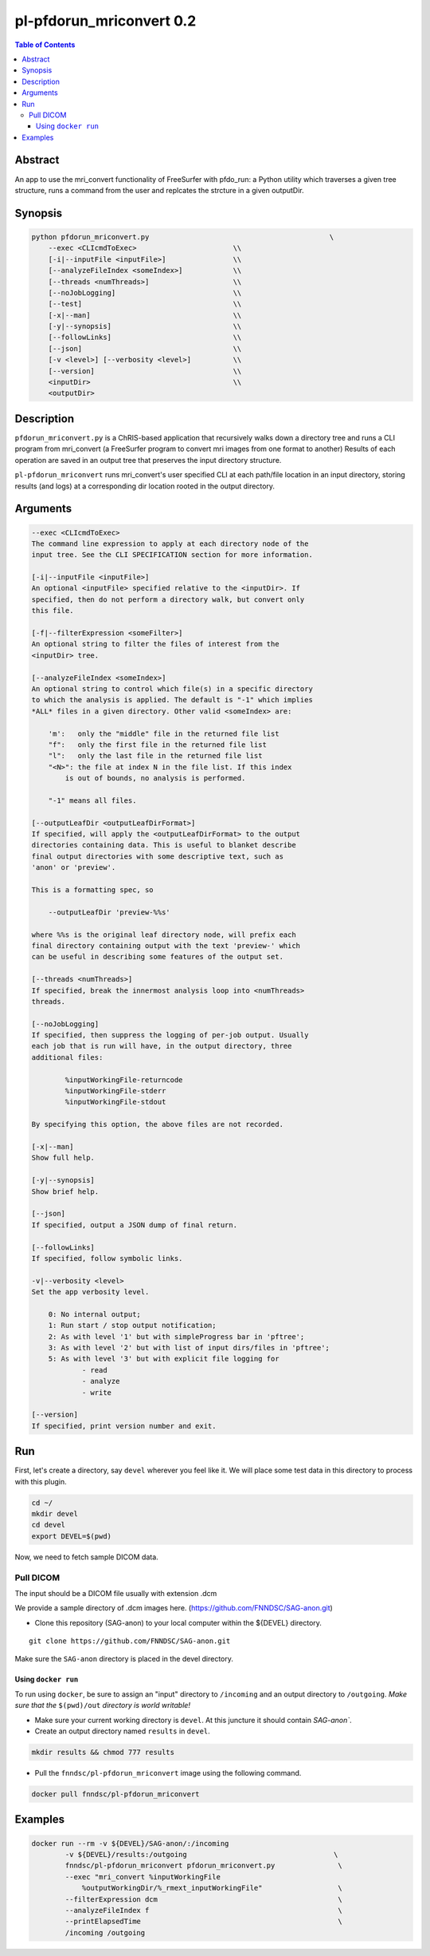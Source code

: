 pl-pfdorun_mriconvert 0.2
================================

.. image:: https://badge.fury.io/py/pfdorun_mriconvert.svg
    :target: https://badge.fury.io/py/pfdorun_mriconvert

.. image:: https://travis-ci.org/FNNDSC/pfdorun_mriconvert.svg?branch=master
    :target: https://travis-ci.org/FNNDSC/pfdorun_mriconvert

.. image:: https://img.shields.io/badge/python-3.5%2B-blue.svg
    :target: https://badge.fury.io/py/pl-pfdorun_mriconvert

.. contents:: Table of Contents


Abstract
--------

An app to use the mri_convert functionality of FreeSurfer with pfdo_run: a Python utility which traverses a given tree structure, runs a command from the user and replcates the strcture in a given outputDir.


Synopsis
--------

.. code::

    python pfdorun_mriconvert.py                                           \
        --exec <CLIcmdToExec>                       \\
        [-i|--inputFile <inputFile>]                \\
        [--analyzeFileIndex <someIndex>]            \\
        [--threads <numThreads>]                    \\
        [--noJobLogging]                            \\
        [--test]                                    \\
        [-x|--man]                                  \\
        [-y|--synopsis]                             \\
        [--followLinks]                             \\
        [--json]                                    \\
        [-v <level>] [--verbosity <level>]          \\
        [--version]                                 \\
        <inputDir>                                  \\
        <outputDir>         


Description
-----------

``pfdorun_mriconvert.py`` is a ChRIS-based application that 
recursively walks down a directory tree and runs a CLI program
from mri_convert (a FreeSurfer program to convert mri images from one format to another)
Results of each operation are saved in an output tree
that preserves the input directory structure.

``pl-pfdorun_mriconvert`` runs mri_convert's user specified CLI at each path/file location
in an input directory, storing results (and logs) at a corresponding 
dir location rooted in the output directory.

Arguments
---------

.. code::

    --exec <CLIcmdToExec>
    The command line expression to apply at each directory node of the
    input tree. See the CLI SPECIFICATION section for more information.

    [-i|--inputFile <inputFile>]
    An optional <inputFile> specified relative to the <inputDir>. If
    specified, then do not perform a directory walk, but convert only
    this file.

    [-f|--filterExpression <someFilter>]
    An optional string to filter the files of interest from the
    <inputDir> tree.

    [--analyzeFileIndex <someIndex>]
    An optional string to control which file(s) in a specific directory
    to which the analysis is applied. The default is "-1" which implies
    *ALL* files in a given directory. Other valid <someIndex> are:

        'm':   only the "middle" file in the returned file list
        "f":   only the first file in the returned file list
        "l":   only the last file in the returned file list
        "<N>": the file at index N in the file list. If this index
            is out of bounds, no analysis is performed.

        "-1" means all files.

    [--outputLeafDir <outputLeafDirFormat>]
    If specified, will apply the <outputLeafDirFormat> to the output
    directories containing data. This is useful to blanket describe
    final output directories with some descriptive text, such as
    'anon' or 'preview'.

    This is a formatting spec, so

        --outputLeafDir 'preview-%%s'

    where %%s is the original leaf directory node, will prefix each
    final directory containing output with the text 'preview-' which
    can be useful in describing some features of the output set.

    [--threads <numThreads>]
    If specified, break the innermost analysis loop into <numThreads>
    threads.

    [--noJobLogging]
    If specified, then suppress the logging of per-job output. Usually
    each job that is run will have, in the output directory, three
    additional files:

            %inputWorkingFile-returncode
            %inputWorkingFile-stderr
            %inputWorkingFile-stdout

    By specifying this option, the above files are not recorded.

    [-x|--man]
    Show full help.

    [-y|--synopsis]
    Show brief help.

    [--json]
    If specified, output a JSON dump of final return.

    [--followLinks]
    If specified, follow symbolic links.

    -v|--verbosity <level>
    Set the app verbosity level.

        0: No internal output;
        1: Run start / stop output notification;
        2: As with level '1' but with simpleProgress bar in 'pftree';
        3: As with level '2' but with list of input dirs/files in 'pftree';
        5: As with level '3' but with explicit file logging for
                - read
                - analyze
                - write
    
    [--version]
    If specified, print version number and exit. 

Run
---

First, let's create a directory, say ``devel`` wherever you feel like it. We will place some test data in this directory to process with this plugin.

.. code:: bash

    cd ~/
    mkdir devel
    cd devel
    export DEVEL=$(pwd)

Now, we need to fetch sample DICOM data.


Pull DICOM
^^^^^^^^^^

The input should be a DICOM file usually with extension .dcm

We provide a sample directory of .dcm images here. (https://github.com/FNNDSC/SAG-anon.git)

-   Clone this repository (SAG-anon) to your local computer within the ${DEVEL} directory.

::

    git clone https://github.com/FNNDSC/SAG-anon.git

Make sure the ``SAG-anon`` directory is placed in the devel directory.


Using ``docker run``
~~~~~~~~~~~~~~~~~~~~

To run using ``docker``, be sure to assign an "input" directory to ``/incoming`` and an output directory to ``/outgoing``. *Make sure that the* ``$(pwd)/out`` *directory is world writable!*

- Make sure your current working directory is ``devel``. At this juncture it should contain `SAG-anon``.

- Create an output directory named ``results`` in ``devel``.

.. code:: bash

    mkdir results && chmod 777 results

- Pull the ``fnndsc/pl-pfdorun_mriconvert`` image using the following command.

.. code:: bash

    docker pull fnndsc/pl-pfdorun_mriconvert

Examples
--------

.. code:: bash

    docker run --rm -v ${DEVEL}/SAG-anon/:/incoming 
            -v ${DEVEL}/results:/outgoing                                   \
            fnndsc/pl-pfdorun_mriconvert pfdorun_mriconvert.py               \
            --exec "mri_convert %inputWorkingFile 
                %outputWorkingDir/%_rmext_inputWorkingFile"                  \
            --filterExpression dcm                                           \
            --analyzeFileIndex f                                             \
            --printElapsedTime                                               \
            /incoming /outgoing







